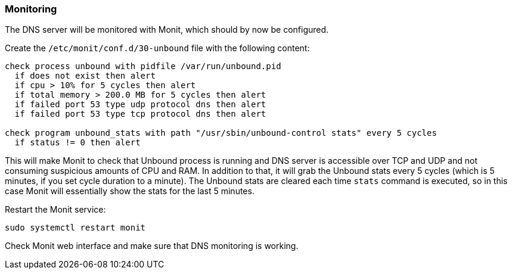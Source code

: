 === Monitoring
The DNS server will be monitored with Monit, which should by now be configured.

Create the `/etc/monit/conf.d/30-unbound` file with the following content:

----
check process unbound with pidfile /var/run/unbound.pid
  if does not exist then alert
  if cpu > 10% for 5 cycles then alert
  if total memory > 200.0 MB for 5 cycles then alert
  if failed port 53 type udp protocol dns then alert
  if failed port 53 type tcp protocol dns then alert

check program unbound_stats with path "/usr/sbin/unbound-control stats" every 5 cycles
  if status != 0 then alert
----

This will make Monit to check that Unbound process is running and DNS server is accessible over TCP and UDP
and not consuming suspicious amounts of CPU and RAM.
In addition to that, it will grab the Unbound stats every 5 cycles
(which is 5 minutes, if you set cycle duration to a minute).
The Unbound stats are cleared each time `stats` command is executed, so in this case Monit will essentially
show the stats for the last 5 minutes.

Restart the Monit service:

----
sudo systemctl restart monit
----

Check Monit web interface and make sure that DNS monitoring is working.

